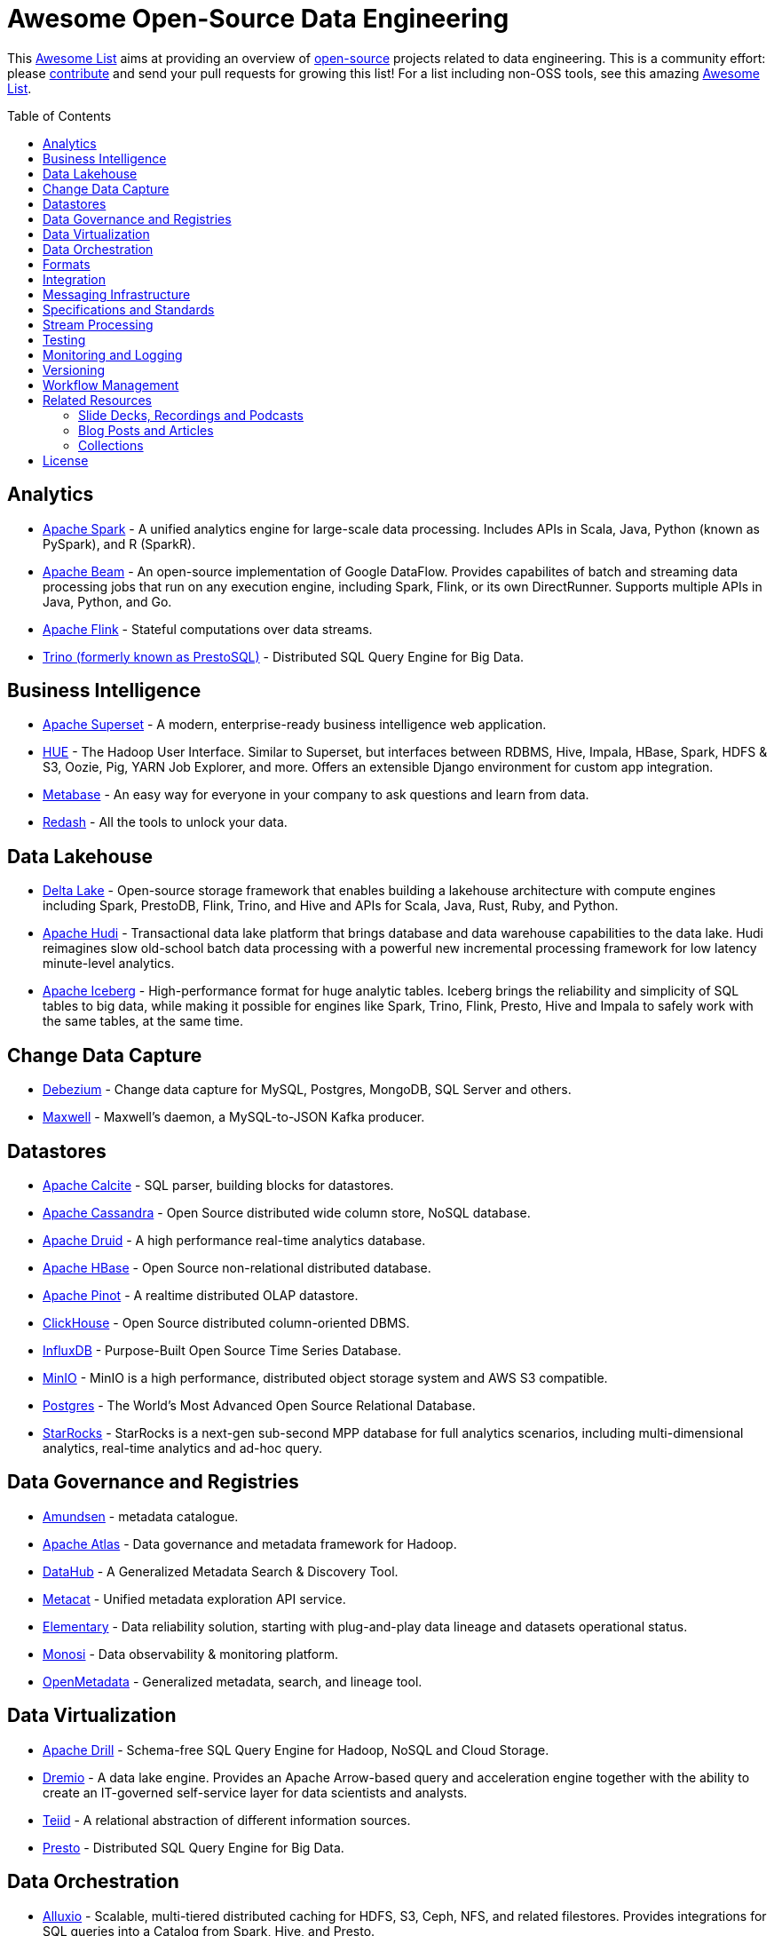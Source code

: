 = Awesome Open-Source Data Engineering
:toc:
:toc-placement!:

This https://github.com/topics/awesome-list[Awesome List] aims at providing an overview of https://opensource.org/licenses[open-source] projects related to data engineering.
This is a community effort: please https://github.com/gunnarmorling/awesome-opensource-data-engineering/blob/master/CONTRIBUTING.md[contribute] and send your pull requests for growing this list!
For a list including non-OSS tools, see this amazing https://github.com/igorbarinov/awesome-data-engineering[Awesome List].

toc::[]

== Analytics

* https://spark.apache.org/[Apache Spark] - A unified analytics engine for large-scale data processing. Includes APIs in Scala, Java, Python (known as PySpark), and R (SparkR). 
* https://beam.apache.org/[Apache Beam] - An open-source implementation of Google DataFlow. Provides capabilites of batch and streaming data processing jobs that run on any execution engine, including Spark, Flink, or its own DirectRunner. Supports multiple APIs in Java, Python, and Go. 
* https://flink.apache.org/[Apache Flink] - Stateful computations over data streams.
* https://trino.io/[Trino (formerly known as PrestoSQL)] - Distributed SQL Query Engine for Big Data.

== Business Intelligence

* https://superset.incubator.apache.org/[Apache Superset] - A modern, enterprise-ready business intelligence web application.
* https://gethue.com/[HUE] - The Hadoop User Interface. Similar to Superset, but interfaces between RDBMS, Hive, Impala, HBase, Spark, HDFS & S3, Oozie, Pig, YARN Job Explorer, and more. Offers an extensible Django environment for custom app integration. 
* https://www.metabase.com/[Metabase] - An easy way for everyone in your company to ask questions and learn from data.
* https://redash.io/[Redash] - All the tools to unlock your data.

== Data Lakehouse

* https://delta.io/[Delta Lake] - Open-source storage framework that enables building a lakehouse architecture with compute engines including Spark, PrestoDB, Flink, Trino, and Hive and APIs for Scala, Java, Rust, Ruby, and Python.
* https://hudi.apache.org/[Apache Hudi] - Transactional data lake platform that brings database and data warehouse capabilities to the data lake. Hudi reimagines slow old-school batch data processing with a powerful new incremental processing framework for low latency minute-level analytics.
* https://iceberg.apache.org/[Apache Iceberg] - High-performance format for huge analytic tables. Iceberg brings the reliability and simplicity of SQL tables to big data, while making it possible for engines like Spark, Trino, Flink, Presto, Hive and Impala to safely work with the same tables, at the same time.

== Change Data Capture

* https://debezium.io/[Debezium] - Change data capture for MySQL, Postgres, MongoDB, SQL Server and others.
* https://github.com/zendesk/maxwell[Maxwell] - Maxwell's daemon, a MySQL-to-JSON Kafka producer.

== Datastores

* https://calcite.apache.org/[Apache Calcite] - SQL parser, building blocks for datastores.
* http://cassandra.apache.org/[Apache Cassandra] - Open Source distributed wide column store, NoSQL database.
* https://druid.apache.org/[Apache Druid] - A high performance real-time analytics database.
* https://hbase.apache.org/[Apache HBase] - Open Source non-relational distributed database. 
* https://pinot.apache.org/[Apache Pinot] - A realtime distributed OLAP datastore.
* https://clickhouse.tech/[ClickHouse] - Open Source distributed column-oriented DBMS.
* https://www.influxdata.com/[InfluxDB] - Purpose-Built Open Source Time Series Database.
* https://min.io/[MinIO] - MinIO is a high performance, distributed object storage system and AWS S3 compatible.
* https://www.postgresql.org/[Postgres] - The World's Most Advanced Open Source Relational Database.
* https://starrocks.io[StarRocks] - StarRocks is a next-gen sub-second MPP database for full analytics scenarios, including multi-dimensional analytics, real-time analytics and ad-hoc query.

== Data Governance and Registries

* https://github.com/lyft/amundsen[Amundsen] - metadata catalogue.
* https://atlas.apache.org[Apache Atlas] - Data governance and metadata framework for Hadoop.
* https://github.com/linkedin/datahub[DataHub] -  A Generalized Metadata Search & Discovery Tool.
* https://github.com/Netflix/metacat[Metacat] - Unified metadata exploration API service.
* https://github.com/elementary-data/elementary-lineage[Elementary] - Data reliability solution, starting with plug-and-play data lineage and datasets operational status. 
* https://github.com/monosidev/monosi[Monosi] - Data observability & monitoring platform. 
* https://github.com/open-metadata/OpenMetadata[OpenMetadata] - Generalized metadata, search, and lineage tool.

== Data Virtualization

* https://drill.apache.org/[Apache Drill] - Schema-free SQL Query Engine for Hadoop, NoSQL and Cloud Storage.
* https://github.com/dremio/dremio-oss[Dremio] - A data lake engine. Provides an Apache Arrow-based query and acceleration engine together with the ability to create an IT-governed self-service layer for data scientists and analysts.
* http://teiid.io/[Teiid] - A relational abstraction of different information sources.
* https://prestodb.io/[Presto] - Distributed SQL Query Engine for Big Data.

== Data Orchestration
* https://github.com/Alluxio/alluxio[Alluxio] - Scalable, multi-tiered distributed caching for HDFS, S3, Ceph, NFS, and related filestores. Provides integrations for SQL queries into a Catalog from Spark, Hive, and Presto. 

* https://www.getdbt.com/[dbt] - Empowering data analysts and engineers to apply methodologies akin to those used by software engineers for constructing applications, dbt ensures data transformation processes align with established practices.

== Formats

* https://avro.apache.org/[Apache Avro] - A data serialization system.
* https://parquet.apache.org/[Apache Parquet] - A columnar storage format.
* https://orc.apache.org/[Apache ORC] - Another columnar storage format.
* https://thrift.apache.org/[Apache Thrift] - Data type and service interface definitions and code generator.
* https://arrow.apache.org/[Apache Arrow] - A cross-language development platform for in-memory data. It specifies a standardized, language-independent, columnar memory format for flat and hierarchical data, organized for efficient analytic operations on modern hardware. It also provides computational libraries and zero-copy IPC and streaming messaging. 
* https://capnproto.org/[Cap’n Proto] - A data interchange format and capability-based RPC system.
* https://google.github.io/flatbuffers/[FlatBuffers] - An efficient cross platform serialization library for C++, C#, C, Go, Java, JavaScript, Lobster, Lua, TypeScript, PHP, Python, and Rust.
* https://msgpack.org/index.html[MessagePack] - An efficient binary serialization format. It lets you exchange data among multiple languages like JSON. 
* https://developers.google.com/protocol-buffers[Protocol Buffers] - Google's language-neutral, platform-neutral, extensible mechanism for serializing structured data.

== Integration

* https://camel.apache.org/[Apache Camel] - Easily integrate various systems consuming or producing data.
* https://kafka.apache.org/documentation/#connect[Kafka Connect] - Reusable framework to handle data int-and-out of Apache Kafka.
* https://www.elastic.co/logstash[Logstash] - Open Source server-side data processing pipeline.
* https://github.com/influxdata/telegraf[Telegraf] - a plugin-driven server agent writen in Go (deployed as a single binary with no external dependencies) for collecting and sending metrics and events from databases, systems, and IoT sensors. Offers hundreds of existing plugins. 

== Messaging Infrastructure

* https://activemq.apache.org/[Apache ActiveMQ] - Flexible & Powerful Multi-Protocol Messaging.
* https://kafka.apache.org/[Apache Kafka] - A distributed commit log with messaging capabilities.
* https://pulsar.apache.org/[Apache Pulsar] - A distributed pub-sub messaging system.
* http://github.com/bsideup/liiklus[Liiklus] - An event gateway that provides reactive gRPC/RSocket access to Kafka-like systems.
* https://nakadi.io/[Nakadi] - A distributed event bus that implements a RESTful API abstraction on top of Kafka-like queues].
* https://nats.io/[NATS] - A simple, secure and high performance messaging system.
* https://www.rabbitmq.com/[RabbitMQ] - A message broker.
* https://github.com/wepay/waltz[Waltz] - A quorum-based distributed write-ahead log for replicating transactions.
* https://zeromq.org/[ZeroMQ] - An open-source universal, high-performance messaging library.

== Specifications and Standards

* https://cloudevents.io/[CloudEvents] - A specification for describing event data in a common way.

== Stream Processing

* https://kafka.apache.org/documentation/streams/[Apache Kafka Streams] - A client library for building applications and microservices, where the input and output data are stored in Kafka.
* http://samza.apache.org/[Apache Samza] - A distributed stream processing framework.
* https://spark.apache.org/docs/latest/structured-streaming-programming-guide.html[Apache Spark Structured Streaming] -  A scalable and fault-tolerant stream processing engine built on the Spark SQL engine.
* http://storm.apache.org/[Apache Storm] - A distributed realtime computation system.

== Testing
* https://greatexpectations.io/[Great expectations] - Helps data teams eliminate pipeline debt, through data testing.
* https://github.com/DataKitchen/data-observability-installer/[DataKitchen Data Observability] - A full featured data quality profiling and data testing tool: it automatically generates tests for you.

== Monitoring and Logging
* https://prometheus.io/[prometheus] - An open-source systems monitoring and alerting toolkit.
* https://grafana.com/[grafana] - An open-source analytics and monitoring platform.
* https://github.com/DataKitchen/data-observability-installer/[DataKitchen Data Observability] - A full featured monitoring and alerting software that watches across and down your data estate

== Versioning 
* https://github.com/treeverse/lakeFS/[lakeFS] - Repeatable, atomic and versioned data lake on top of object storage.

== Workflow Management

* https://github.com/meirwah/awesome-workflow-engines[Awesome Workflow Engines] - A curated list of awesome open source workflow engines.
* https://airflow.apache.org/[Apache Airflow] - A platform created by community to programmatically author, schedule and monitor workflows.
* https://nifi.apache.org/[Apache NiFi] - Apache NiFi supports powerful and scalable directed graphs of data routing, transformation, and system mediation logic
* https://github.com/knime/[KNIME] - KNIME Analytics Platform offers a WYSIWYG Editor for Spark-based workflows, with over 2000+ integrations. Offers visualization and flow analytics in-place. KNIME Server is a commercially licensed component that adds additional features. 
* https://github.com/PrefectHQ/prefect/[Prefect] - A workflow management system designed for modern infrastructure.
* https://github.com/dagster-io/dagster/[Dagster] - A data orchestrator for machine learning, analytics, and ETL.
* https://github.com/kestra-io/kestra[Kestra] - Open source data orchestration and scheduling platform with declarative syntax.
* https://github.com/mage-ai/mage-ai[Mage] - Open source data orchestration and scheduling platform with a rich interactive UI for workflows.

== Related Resources

_only overview contents, no specific tools_

=== Slide Decks, Recordings and Podcasts

* https://www.dataengineeringpodcast.com/[Data Engineering Podcast]
* https://softwareengineeringdaily.com/[Software Engineering Daily]
* https://datastackshow.com/[Data Stack Show]

=== Blog Posts and Articles
* https://dataengweekly.substack.com/[Data Eng Weekly]

=== Collections
* https://nosql-database.org/[NOSQL Database Management Systems] - List of NoSQL database management systems.
* https://db-engines.com/en/[DB-Engines] - Knowledge base of relational and NoSQL database management systems.
* https://www.goodreads.com/list/show/146550.Data_Engineering_Group[Books] and https://www.goodreads.com/group/show/1073364-data-engineering[Book club] - Goodreads list and group about Data Engineering books
* https://www.kdnuggets.com/25-free-books-to-master-sql-python-data-science-machine-learning-and-natural-language-processing[25 Free Data Books] - Collection of 25 free e-books related to SQL, Python, Data Science, Machine Learning, and Natural Language Processing.

== License

The contents of this repository is licensed under the "Creative Commons Attribution-ShareAlike 4.0 International License".
